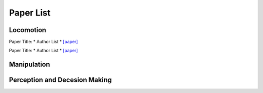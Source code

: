 Paper List
================

##########
Locomotion
##########
Paper Title:
* Author List
* `[paper] <https://arxiv.org>`_

Paper Title:
* Author List
* `[paper] <https://arxiv.org>`_

##########
Manipulation
##########

##########
Perception and Decesion Making
##########
